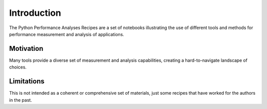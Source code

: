 Introduction
============

The Python Performance Analyses Recipes are a set of notebooks illustrating the use of different tools and methods for performance measurement and analysis of applications.

Motivation
**********

Many tools provide a diverse set of measurement and analysis capabilities, creating a hard-to-navigate landscape of choices.

Limitations
***********

This is not intended as a coherent or comprehensive set of materials, just some recipes that have worked for the authors in the past. 